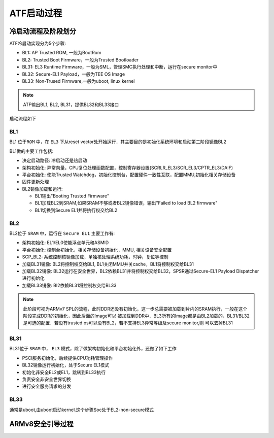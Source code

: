 ATF启动过程
===============

冷启动流程及阶段划分
-----------------------

ATF冷启动实现分为5个步骤:

- BL1: AP Trusted ROM, 一般为BootRom

- BL2: Trusted Boot Firmware，一般为Trusted Bootloader

- BL31: EL3 Runtime Firmware，一般为SML，管理SMC执行处理和中断，运行在secure monitor中

- BL32: Secure-EL1 Payload，一般为TEE OS Image

- BL33: Non-Trused Firmware,一般为uboot, linux kernel

.. note::
    ATF输出BL1, BL2, BL31，提供BL32和BL33接口


启动流程如下

.. image::
    res/atf_start.png


BL1
^^^^

BL1 ``位于ROM`` 中，在 ``EL3`` 下从reset vector处开始运行．其主要目的是初始化系统环境和启动第二阶段镜像BL2

BL1做的主要工作包括:

- 决定启动路径: 冷启动还是热启动

- 架构初始化: 异常向量，CPU复位处理函数配置，控制寄存器设置(SCRLR_EL3/SCR_EL3/CPTR_EL3/DAIF)

- 平台初始化: 使能Trusted Watchdog，初始化控制台，配置硬件一致性互联，配置MMU,初始化相关存储设备

- 固件更新处理

- BL2镜像加载和运行:

  - BL1输出"Booting Trusted Firmware"

  - BL1加载BL2到SRAM,如果SRAM不够或者BL2镜像错误，输出"Failed to load BL2 firmware"

  - BL1切换到Secure EL1并将执行权交给BL2

BL2
^^^^^

BL2位于 ``SRAM`` 中，运行在 ``Secure EL1`` 主要工作有:

- 架构初始化: EL1/EL0使能浮点单元和ASMID

- 平台初始化: 控制台初始化，相关存储设备初始化，MMU, 相关设备安全配置

- SCP_BL2: 系统控制核镜像加载，单独核处理系统功耗，时钟，复位等控制

- 加载BL31镜像: BL2将控制权交给BL1, BL1关闭MMU并关cache，BL1将控制权交给BL31

- 加载BL32镜像: BL32运行在安全世界，BL2依赖BL31并将控制权交给BL32，SPSR通过Secure-EL1 Payload Dispatcher进行初始化

- 加载BL33镜像: Bl2依赖BL31将控制权交给BL33

.. note::
    此阶段可视为ARMv7 SPL的流程，此时DDR还没有初始化，这一步总需要被加载到片内的SRAM执行，一般在这个阶段完成DDR的初始化，因此后面的Image可以
    被加载到DDR中．BL3所有的Image都是由BL2加载的，BL31/BL32是可选的配置．若没有trusted os可以没有BL2，若不支持EL3异常等级及secure monitor,则
    可以去掉BL31 


BL31
^^^^^

BL31位于 ``SRAM`` 中， ``EL3`` 模式，除了做架构初始化和平台初始化外，还做了如下工作

- PSCI服务初始化，后续提供CPU功耗管理操作

- BL32镜像运行初始化，处于Secure EL1模式

- 初始化非安全EL2或EL1，跳转到BL33执行

- 负责安全非安全世界切换

- 进行安全服务请求的分发


BL33
^^^^^^^

通常是uboot,由uboot启动kernel.这个步骤Soc处于EL2-non-secure模式



ARMv8安全引导过程
------------------

.. image::
    res/armv8_atf_pro.png


.. image::
    res/bl_step.png
















